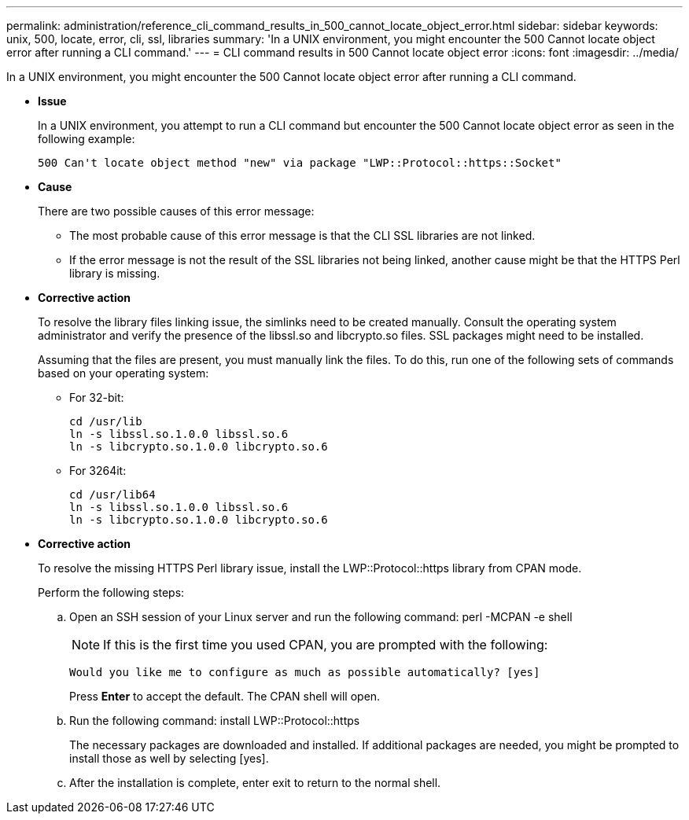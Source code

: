 ---
permalink: administration/reference_cli_command_results_in_500_cannot_locate_object_error.html
sidebar: sidebar
keywords: unix, 500, locate, error, cli, ssl, libraries
summary: 'In a UNIX environment, you might encounter the 500 Cannot locate object error after running a CLI command.'
---
= CLI command results in 500 Cannot locate object error
:icons: font
:imagesdir: ../media/

[.lead]
In a UNIX environment, you might encounter the 500 Cannot locate object error after running a CLI command.

* *Issue*
+
In a UNIX environment, you attempt to run a CLI command but encounter the 500 Cannot locate object error as seen in the following example:
+
----
500 Can't locate object method "new" via package "LWP::Protocol::https::Socket"
----

* *Cause*
+
There are two possible causes of this error message:

 ** The most probable cause of this error message is that the CLI SSL libraries are not linked.
 ** If the error message is not the result of the SSL libraries not being linked, another cause might be that the HTTPS Perl library is missing.

* *Corrective action*
+
To resolve the library files linking issue, the simlinks need to be created manually. Consult the operating system administrator and verify the presence of the libssl.so and libcrypto.so files. SSL packages might need to be installed.
+
Assuming that the files are present, you must manually link the files. To do this, run one of the following sets of commands based on your operating system:

 ** For 32-bit:
+
----
cd /usr/lib
ln -s libssl.so.1.0.0 libssl.so.6
ln -s libcrypto.so.1.0.0 libcrypto.so.6
----

 ** For 3264it:
+
----
cd /usr/lib64
ln -s libssl.so.1.0.0 libssl.so.6
ln -s libcrypto.so.1.0.0 libcrypto.so.6
----

* *Corrective action*
+
To resolve the missing HTTPS Perl library issue, install the LWP::Protocol::https library from CPAN mode.
+
Perform the following steps:

 .. Open an SSH session of your Linux server and run the following command: perl -MCPAN -e shell
+
NOTE: If this is the first time you used CPAN, you are prompted with the following:
+
----
Would you like me to configure as much as possible automatically? [yes]
----
+
Press *Enter* to accept the default. The CPAN shell will open.

 .. Run the following command: install LWP::Protocol::https
+
The necessary packages are downloaded and installed. If additional packages are needed, you might be prompted to install those as well by selecting [yes].

 .. After the installation is complete, enter exit to return to the normal shell.
